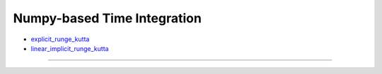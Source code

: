 
.. this module has almost no documentation/docstrings :)

****************************
Numpy-based Time Integration
****************************

+ `explicit_runge_kutta`_

+ `linear_implicit_runge_kutta`_


======================================================================================================

    .. _explicit_runge_kutta:

    .. automodule:: dates.src.Time_Integration.Numpy.explicit_runge_kutta
        :members:
        :undoc-members:
        :show-inheritance:



    .. _linear_implicit_runge_kutta:

    .. automodule:: dates.src.Time_Integration.Numpy.linear_implicit_runge_kutta
        :members:
        :undoc-members:
        :show-inheritance:



